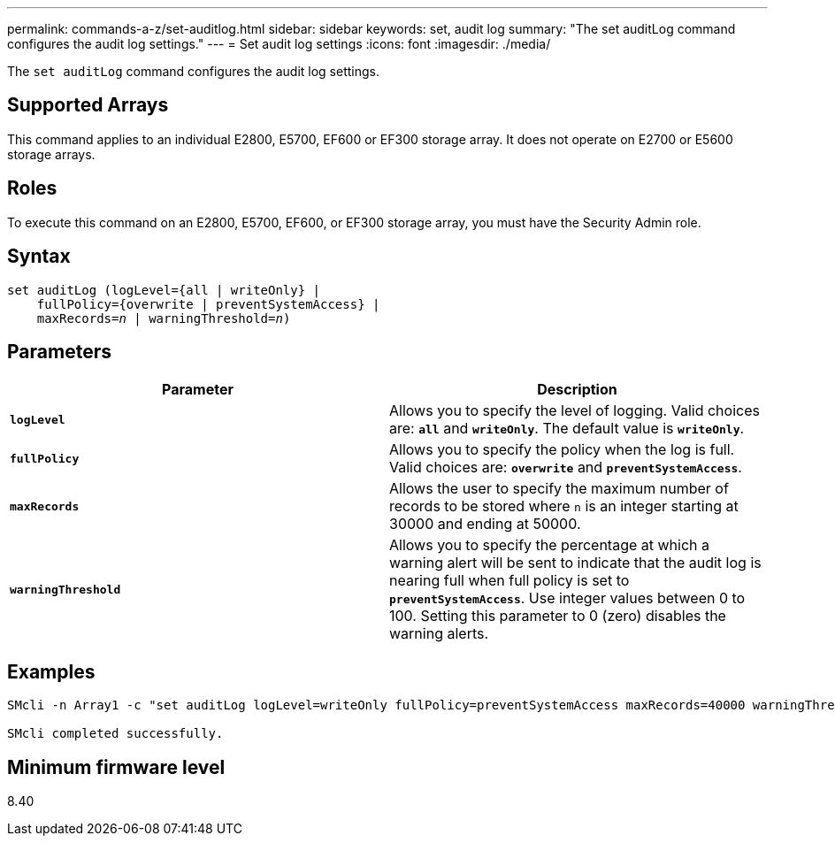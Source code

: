 ---
permalink: commands-a-z/set-auditlog.html
sidebar: sidebar
keywords: set, audit log
summary: "The set auditLog command configures the audit log settings."
---
= Set audit log settings
:icons: font
:imagesdir: ./media/

[.lead]
The `set auditLog` command configures the audit log settings.

== Supported Arrays

This command applies to an individual E2800, E5700, EF600 or EF300 storage array. It does not operate on E2700 or E5600 storage arrays.

== Roles

To execute this command on an E2800, E5700, EF600, or EF300 storage array, you must have the Security Admin role.

== Syntax

[subs=+macros]
----

set auditLog (logLevel={all | writeOnly} |
    fullPolicy={overwrite | preventSystemAccess} |
    pass:quotes[maxRecords=_n_] | pass:quotes[warningThreshold=_n_)]
----

== Parameters

[cols="2*",options="header"]
|===
| Parameter| Description
a|
`*logLevel*`
a|
Allows you to specify the level of logging. Valid choices are: `*all*` and `*writeOnly*`. The default value is `*writeOnly*`.
a|
`*fullPolicy*`
a|
Allows you to specify the policy when the log is full. Valid choices are: `*overwrite*` and `*preventSystemAccess*`.
a|
`*maxRecords*`
a|
Allows the user to specify the maximum number of records to be stored where `n` is an integer starting at 30000 and ending at 50000.
a|
`*warningThreshold*`
a|
Allows you to specify the percentage at which a warning alert will be sent to indicate that the audit log is nearing full when full policy is set to `*preventSystemAccess*`. Use integer values between 0 to 100. Setting this parameter to 0 (zero) disables the warning alerts.
|===

== Examples

----

SMcli -n Array1 -c "set auditLog logLevel=writeOnly fullPolicy=preventSystemAccess maxRecords=40000 warningThreshold=90;"

SMcli completed successfully.
----

== Minimum firmware level

8.40

